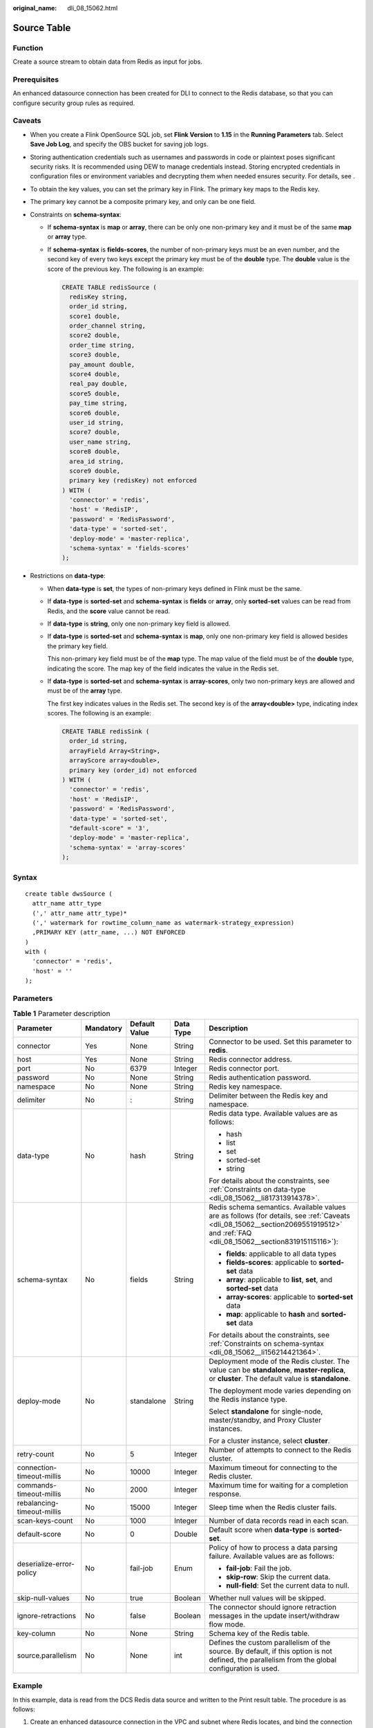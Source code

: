 :original_name: dli_08_15062.html

.. _dli_08_15062:

Source Table
============

Function
--------

Create a source stream to obtain data from Redis as input for jobs.

Prerequisites
-------------

An enhanced datasource connection has been created for DLI to connect to the Redis database, so that you can configure security group rules as required.

.. _dli_08_15062__section2069551919512:

Caveats
-------

-  When you create a Flink OpenSource SQL job, set **Flink Version** to **1.15** in the **Running Parameters** tab. Select **Save Job Log**, and specify the OBS bucket for saving job logs.

-  Storing authentication credentials such as usernames and passwords in code or plaintext poses significant security risks. It is recommended using DEW to manage credentials instead. Storing encrypted credentials in configuration files or environment variables and decrypting them when needed ensures security. For details, see .

-  To obtain the key values, you can set the primary key in Flink. The primary key maps to the Redis key.

-  The primary key cannot be a composite primary key, and only can be one field.

-  .. _dli_08_15062__li156214421364:

   Constraints on **schema-syntax**:

   -  If **schema-syntax** is **map** or **array**, there can be only one non-primary key and it must be of the same **map** or **array** type.

   -  If **schema-syntax** is **fields-scores**, the number of non-primary keys must be an even number, and the second key of every two keys except the primary key must be of the **double** type. The **double** value is the score of the previous key. The following is an example:

      .. code-block::

         CREATE TABLE redisSource (
           redisKey string,
           order_id string,
           score1 double,
           order_channel string,
           score2 double,
           order_time string,
           score3 double,
           pay_amount double,
           score4 double,
           real_pay double,
           score5 double,
           pay_time string,
           score6 double,
           user_id string,
           score7 double,
           user_name string,
           score8 double,
           area_id string,
           score9 double,
           primary key (redisKey) not enforced
         ) WITH (
           'connector' = 'redis',
           'host' = 'RedisIP',
           'password' = 'RedisPassword',
           'data-type' = 'sorted-set',
           'deploy-mode' = 'master-replica',
           'schema-syntax' = 'fields-scores'
         );

-  .. _dli_08_15062__li817313914378:

   Restrictions on **data-type**:

   -  When **data-type** is **set**, the types of non-primary keys defined in Flink must be the same.

   -  If **data-type** is **sorted-set** and **schema-syntax** is **fields** or **array**, only **sorted-set** values can be read from Redis, and the **score** value cannot be read.

   -  If **data-type** is **string**, only one non-primary key field is allowed.

   -  If **data-type** is **sorted-set** and **schema-syntax** is **map**, only one non-primary key field is allowed besides the primary key field.

      This non-primary key field must be of the **map** type. The map value of the field must be of the **double** type, indicating the score. The map key of the field indicates the value in the Redis set.

   -  If **data-type** is **sorted-set** and **schema-syntax** is **array-scores**, only two non-primary keys are allowed and must be of the **array** type.

      The first key indicates values in the Redis set. The second key is of the **array<double>** type, indicating index scores. The following is an example:

      .. code-block::

         CREATE TABLE redisSink (
           order_id string,
           arrayField Array<String>,
           arrayScore array<double>,
           primary key (order_id) not enforced
         ) WITH (
           'connector' = 'redis',
           'host' = 'RedisIP',
           'password' = 'RedisPassword',
           'data-type' = 'sorted-set',
           "default-score" = '3',
           'deploy-mode' = 'master-replica',
           'schema-syntax' = 'array-scores'
         );

Syntax
------

::

   create table dwsSource (
     attr_name attr_type
     (',' attr_name attr_type)*
     (',' watermark for rowtime_column_name as watermark-strategy_expression)
     ,PRIMARY KEY (attr_name, ...) NOT ENFORCED
   )
   with (
     'connector' = 'redis',
     'host' = ''
   );

Parameters
----------

.. table:: **Table 1** Parameter description

   +----------------------------+-------------+---------------+-------------+------------------------------------------------------------------------------------------------------------------------------------------------------------------------------------+
   | Parameter                  | Mandatory   | Default Value | Data Type   | Description                                                                                                                                                                        |
   +============================+=============+===============+=============+====================================================================================================================================================================================+
   | connector                  | Yes         | None          | String      | Connector to be used. Set this parameter to **redis**.                                                                                                                             |
   +----------------------------+-------------+---------------+-------------+------------------------------------------------------------------------------------------------------------------------------------------------------------------------------------+
   | host                       | Yes         | None          | String      | Redis connector address.                                                                                                                                                           |
   +----------------------------+-------------+---------------+-------------+------------------------------------------------------------------------------------------------------------------------------------------------------------------------------------+
   | port                       | No          | 6379          | Integer     | Redis connector port.                                                                                                                                                              |
   +----------------------------+-------------+---------------+-------------+------------------------------------------------------------------------------------------------------------------------------------------------------------------------------------+
   | password                   | No          | None          | String      | Redis authentication password.                                                                                                                                                     |
   +----------------------------+-------------+---------------+-------------+------------------------------------------------------------------------------------------------------------------------------------------------------------------------------------+
   | namespace                  | No          | None          | String      | Redis key namespace.                                                                                                                                                               |
   +----------------------------+-------------+---------------+-------------+------------------------------------------------------------------------------------------------------------------------------------------------------------------------------------+
   | delimiter                  | No          | :             | String      | Delimiter between the Redis key and namespace.                                                                                                                                     |
   +----------------------------+-------------+---------------+-------------+------------------------------------------------------------------------------------------------------------------------------------------------------------------------------------+
   | data-type                  | No          | hash          | String      | Redis data type. Available values are as follows:                                                                                                                                  |
   |                            |             |               |             |                                                                                                                                                                                    |
   |                            |             |               |             | -  hash                                                                                                                                                                            |
   |                            |             |               |             | -  list                                                                                                                                                                            |
   |                            |             |               |             | -  set                                                                                                                                                                             |
   |                            |             |               |             | -  sorted-set                                                                                                                                                                      |
   |                            |             |               |             | -  string                                                                                                                                                                          |
   |                            |             |               |             |                                                                                                                                                                                    |
   |                            |             |               |             | For details about the constraints, see :ref:`Constraints on data-type <dli_08_15062__li817313914378>`.                                                                             |
   +----------------------------+-------------+---------------+-------------+------------------------------------------------------------------------------------------------------------------------------------------------------------------------------------+
   | schema-syntax              | No          | fields        | String      | Redis schema semantics. Available values are as follows (for details, see :ref:`Caveats <dli_08_15062__section2069551919512>` and :ref:`FAQ <dli_08_15062__section831915115116>`): |
   |                            |             |               |             |                                                                                                                                                                                    |
   |                            |             |               |             | -  **fields**: applicable to all data types                                                                                                                                        |
   |                            |             |               |             | -  **fields-scores**: applicable to **sorted-set** data                                                                                                                            |
   |                            |             |               |             | -  **array**: applicable to **list**, **set**, and **sorted-set** data                                                                                                             |
   |                            |             |               |             | -  **array-scores**: applicable to **sorted-set** data                                                                                                                             |
   |                            |             |               |             | -  **map**: applicable to **hash** and **sorted-set** data                                                                                                                         |
   |                            |             |               |             |                                                                                                                                                                                    |
   |                            |             |               |             | For details about the constraints, see :ref:`Constraints on schema-syntax <dli_08_15062__li156214421364>`.                                                                         |
   +----------------------------+-------------+---------------+-------------+------------------------------------------------------------------------------------------------------------------------------------------------------------------------------------+
   | deploy-mode                | No          | standalone    | String      | Deployment mode of the Redis cluster. The value can be **standalone**, **master-replica**, or **cluster**. The default value is **standalone**.                                    |
   |                            |             |               |             |                                                                                                                                                                                    |
   |                            |             |               |             | The deployment mode varies depending on the Redis instance type.                                                                                                                   |
   |                            |             |               |             |                                                                                                                                                                                    |
   |                            |             |               |             | Select **standalone** for single-node, master/standby, and Proxy Cluster instances.                                                                                                |
   |                            |             |               |             |                                                                                                                                                                                    |
   |                            |             |               |             | For a cluster instance, select **cluster**.                                                                                                                                        |
   +----------------------------+-------------+---------------+-------------+------------------------------------------------------------------------------------------------------------------------------------------------------------------------------------+
   | retry-count                | No          | 5             | Integer     | Number of attempts to connect to the Redis cluster.                                                                                                                                |
   +----------------------------+-------------+---------------+-------------+------------------------------------------------------------------------------------------------------------------------------------------------------------------------------------+
   | connection-timeout-millis  | No          | 10000         | Integer     | Maximum timeout for connecting to the Redis cluster.                                                                                                                               |
   +----------------------------+-------------+---------------+-------------+------------------------------------------------------------------------------------------------------------------------------------------------------------------------------------+
   | commands-timeout-millis    | No          | 2000          | Integer     | Maximum time for waiting for a completion response.                                                                                                                                |
   +----------------------------+-------------+---------------+-------------+------------------------------------------------------------------------------------------------------------------------------------------------------------------------------------+
   | rebalancing-timeout-millis | No          | 15000         | Integer     | Sleep time when the Redis cluster fails.                                                                                                                                           |
   +----------------------------+-------------+---------------+-------------+------------------------------------------------------------------------------------------------------------------------------------------------------------------------------------+
   | scan-keys-count            | No          | 1000          | Integer     | Number of data records read in each scan.                                                                                                                                          |
   +----------------------------+-------------+---------------+-------------+------------------------------------------------------------------------------------------------------------------------------------------------------------------------------------+
   | default-score              | No          | 0             | Double      | Default score when **data-type** is **sorted-set**.                                                                                                                                |
   +----------------------------+-------------+---------------+-------------+------------------------------------------------------------------------------------------------------------------------------------------------------------------------------------+
   | deserialize-error-policy   | No          | fail-job      | Enum        | Policy of how to process a data parsing failure. Available values are as follows:                                                                                                  |
   |                            |             |               |             |                                                                                                                                                                                    |
   |                            |             |               |             | -  **fail-job**: Fail the job.                                                                                                                                                     |
   |                            |             |               |             | -  **skip-row**: Skip the current data.                                                                                                                                            |
   |                            |             |               |             | -  **null-field**: Set the current data to null.                                                                                                                                   |
   +----------------------------+-------------+---------------+-------------+------------------------------------------------------------------------------------------------------------------------------------------------------------------------------------+
   | skip-null-values           | No          | true          | Boolean     | Whether null values will be skipped.                                                                                                                                               |
   +----------------------------+-------------+---------------+-------------+------------------------------------------------------------------------------------------------------------------------------------------------------------------------------------+
   | ignore-retractions         | No          | false         | Boolean     | The connector should ignore retraction messages in the update insert/withdraw flow mode.                                                                                           |
   +----------------------------+-------------+---------------+-------------+------------------------------------------------------------------------------------------------------------------------------------------------------------------------------------+
   | key-column                 | No          | None          | String      | Schema key of the Redis table.                                                                                                                                                     |
   +----------------------------+-------------+---------------+-------------+------------------------------------------------------------------------------------------------------------------------------------------------------------------------------------+
   | source.parallelism         | No          | None          | int         | Defines the custom parallelism of the source. By default, if this option is not defined, the parallelism from the global configuration is used.                                    |
   +----------------------------+-------------+---------------+-------------+------------------------------------------------------------------------------------------------------------------------------------------------------------------------------------+

Example
-------

In this example, data is read from the DCS Redis data source and written to the Print result table. The procedure is as follows:

#. Create an enhanced datasource connection in the VPC and subnet where Redis locates, and bind the connection to the required Flink elastic resource pool.

#. Set Redis security groups and add inbound rules to allow access from the Flink queue.

   Test the connectivity using the Redis address. If the connection is successful, the datasource is bound to the queue. Otherwise, the binding fails.

#. Run the following commands on the Redis client to insert data into different keys and store the data in hash format:

   .. code-block::

      HMSET redisSource order_id 202103241000000001 order_channel webShop order_time "2021-03-24 10:00:00" pay_amount 100.00 real_pay 100.00 pay_time "2021-03-24 10:02:03" user_id 0001 user_name Alice area_id 330106

      HMSET redisSource1 order_id 202103241606060001 order_channel appShop order_time "2021-03-24 16:06:06" pay_amount 200.00 real_pay 180.00 pay_time "2021-03-24 16:10:06" user_id 0001 user_name Alice area_id 330106

      HMSET redisSource2 order_id 202103251202020001 order_channel miniAppShop order_time "2021-03-25 12:02:02" pay_amount 60.00 real_pay 60.00 pay_time "2021-03-25 12:03:00" user_id 0002 user_name Bob area_id 330110

#. Create a Flink OpenSource SQL job. Enter the following job script to read data in hash format from Redis.

   Change the values of the parameters in bold as needed in the following script.

   .. code-block::

      CREATE TABLE redisSource (
        redisKey string,
        order_id string,
        order_channel string,
        order_time string,
        pay_amount double,
        real_pay double,
        pay_time string,
        user_id string,
        user_name string,
        area_id string,
        primary key (redisKey) not enforced  --Obtains the key value from Redis.
      ) WITH (
        'connector' = 'redis',
        'host' = 'RedisIP',
        'password' = 'RedisPassword',
        'data-type' = 'hash',
        'deploy-mode' = 'master-replica'
      );

      CREATE TABLE printSink (
        redisKey string,
        order_id string,
        order_channel string,
        order_time string,
        pay_amount double,
        real_pay double,
        pay_time string,
        user_id string,
        user_name string,
        area_id string
      ) WITH (
        'connector' = 'print'
      );

      insert into printSink select * from redisSource;

#. Perform the following operations to view the data result in the **taskmanager.out** file:

   a. Log in to the DLI console. In the navigation pane, choose **Job Management** > **Flink Jobs**.
   b. Click the name of the corresponding Flink job, choose **Run Log**, click **OBS Bucket**, and locate the folder of the log you want to view according to the date.
   c. Go to the folder of the date, find the folder whose name contains **taskmanager**, download the **taskmanager.out** file, and view result logs.

   The data result is as follows:

   .. code-block::

      +I(redisSource1,202103241606060001,appShop,2021-03-24 16:06:06,200.0,180.0,2021-03-24 16:10:06,0001,Alice,330106)
      +I(redisSource,202103241000000001,webShop,2021-03-24 10:00:00,100.0,100.0,2021-03-24 10:02:03,0001,Alice,330106)
      +I(redisSource2,202103251202020001,miniAppShop,2021-03-25 12:02:02,60.0,60.0,2021-03-25 12:03:00,0002,Bob,330110)

.. _dli_08_15062__section831915115116:

FAQ
---

-  Q: What should I do if the Flink job execution fails and the log contains the following error information?

   .. code-block::

      Caused by: org.apache.flink.client.program.ProgramInvocationException: The main method caused an error: RealLine:36;Usage of 'set' data-type and 'fields' schema syntax in source Redis connector with multiple non-key column types. As 'set' in Redis is not sorted, it's not possible to map 'set's values to table schema with different types.

   A: If **data-type** is **set**, the data types of non-primary key fields in Flink are different. As a result, this error is reported. When **data-type** is **set**, the types of non-primary keys defined in Flink must be the same.

-  Q: If **data-type** is **hash**, what are the differences between **schema-syntax** set to **fields** and that to **map**?

   A: When **schema-syntax** is set to **fields**, the hash value in the Redis key is assigned to the field with the same name in Flink. When **schema-syntax** is set to **map**, the hash key and hash value of each hash in Redis are put into a map, which represents the value of the corresponding Flink field. Specifically, this map contains all hash keys and hash values of a key in Redis.

   -  For **fields**:

      #. Insert the following data into Redis:

         .. code-block::

            HMSET redisSource order_id 202103241000000001 order_channel webShop order_time "2021-03-24 10:00:00" pay_amount 100.00 real_pay 100.00 pay_time "2021-03-24 10:02:03" user_id 0001 user_name Alice area_id 330106

      #. When **schema-syntax** is set to **fields**, use the following job script:

         .. code-block::

            CREATE TABLE redisSource (
              redisKey string,
              order_id string,
              order_channel string,
              order_time string,
              pay_amount double,
              real_pay double,
              pay_time string,
              user_id string,
              user_name string,
              area_id string,
              primary key (redisKey) not enforced
            ) WITH (
              'connector' = 'redis',
              'host' = 'RedisIP',
              'password' = 'RedisPassword',
              'data-type' = 'hash',
              'deploy-mode' = 'master-replica'
            );

            CREATE TABLE printSink (
              redisKey string,
              order_id string,
              order_channel string,
              order_time string,
              pay_amount double,
              real_pay double,
              pay_time string,
              user_id string,
              user_name string,
              area_id string
            ) WITH (
              'connector' = 'print'
            );

            insert into printSink select * from redisSource;

      #. The job execution result is as follows:

         .. code-block::

            +I(redisSource,202103241000000001,webShop,2021-03-24 10:00:00,100.0,100.0,2021-03-24 10:02:03,0001,Alice,330106)

   -  For **map**:

      #. Insert the following data into Redis:

         .. code-block::

            HMSET redisSource order_id 202103241000000001 order_channel webShop order_time "2021-03-24 10:00:00" pay_amount 100.00 real_pay 100.00 pay_time "2021-03-24 10:02:03" user_id 0001 user_name Alice area_id 330106

      #. When **schema-syntax** is set to **map**, use the following job script:

         .. code-block::

            CREATE TABLE redisSource (
              redisKey string,
              order_result map<string, string>,
              primary key (redisKey) not enforced
            ) WITH (
              'connector' = 'redis',
              'host' = 'RedisIP',
              'password' = 'RedisPassword',
              'data-type' = 'hash',
              'deploy-mode' = 'master-replica',
              'schema-syntax' = 'map'
            );

            CREATE TABLE printSink (
              redisKey string,
              order_result map<string, string>
            ) WITH (
              'connector' = 'print'
            );

            insert into printSink select * from redisSource;

      #. The job execution result is as follows:

         .. code-block::

            +I(redisSource,{user_id=0001, user_name=Alice, pay_amount=100.00, real_pay=100.00, order_time=2021-03-24 10:00:00, area_id=330106, order_id=202103241000000001, order_channel=webShop, pay_time=2021-03-24 10:02:03})
